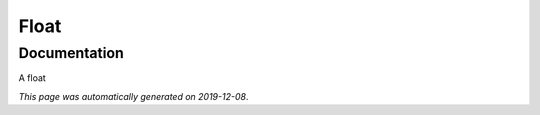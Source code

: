 
Float
=====



Documentation
-------------

A float

*This page was automatically generated on 2019-12-08*.
